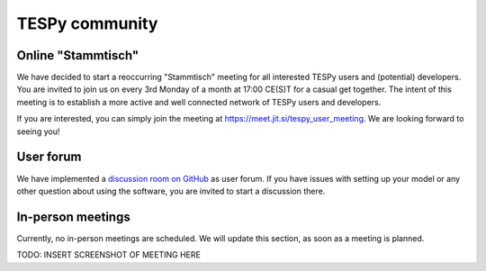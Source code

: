 .. _tespy_community_label:

###############
TESPy community
###############

Online "Stammtisch"
===================
We have decided to start a reoccurring "Stammtisch" meeting for all interested
TESPy users and (potential) developers. You are invited to join us on every 3rd
Monday of a month at 17:00 CE(S)T for a casual get together. The intent of this
meeting is to establish a more active and well connected network of TESPy users
and developers.

If you are interested, you can simply join the meeting at
https://meet.jit.si/tespy_user_meeting. We are looking forward to seeing you!

User forum
==========
We have implemented a
`discussion room on GitHub <https://github.com/oemof/tespy/discussions>`__ as
user forum. If you have issues with setting up your model or any other question
about using the software, you are invited to start a discussion there.

In-person meetings
==================
Currently, no in-person meetings are scheduled. We will update this section, as
soon as a meeting is planned.

TODO: INSERT SCREENSHOT OF MEETING HERE
